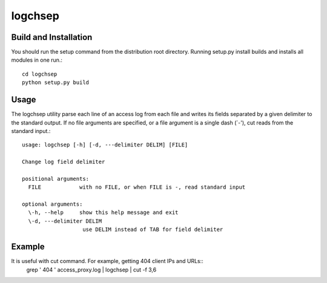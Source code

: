 ========
logchsep
========

Build and Installation
----------------------
You should run the setup command from the distribution root directory.
Running setup.py install builds and installs all modules in one run.::
    cd logchsep
    python setup.py build

Usage
-----
The logchsep utility parse each line of an access log from each file
and writes its fields separated by a given delimiter to the standard
output.  If no file arguments are specified, or a file argument is a
single dash (`-'), cut reads from the standard input.::
    usage: logchsep [-h] [-d, ---delimiter DELIM] [FILE]

    Change log field delimiter

    positional arguments:
      FILE            with no FILE, or when FILE is -, read standard input

    optional arguments:
      \-h, --help     show this help message and exit
      \-d, ---delimiter DELIM
                       use DELIM instead of TAB for field delimiter

Example
-------
It is useful with cut command. For example, getting 404 client IPs and URLs::
    grep ' 404 ' access_proxy.log | logchsep | cut -f 3,6
